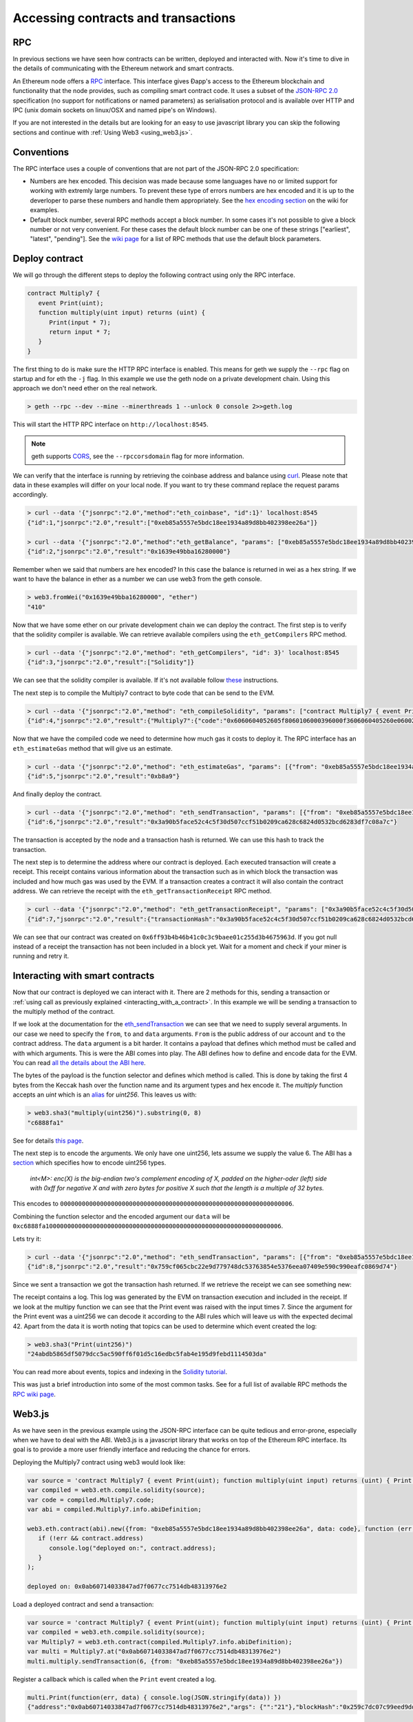 ********************************************************************************
Accessing contracts and transactions
********************************************************************************

RPC
================================================================================

In previous sections we have seen how contracts can be written, deployed and interacted with. Now it's time to dive in the details of communicating
with the Ethereum network and smart contracts.

An Ethereum node offers a `RPC <https://wikipedia.org/wiki/Remote_procedure_call>`_ interface. This interface gives Ðapp's access to the Ethereum
blockchain and functionality that the node provides, such as compiling smart contract code. It uses a subset of the
`JSON-RPC 2.0 <http://www.jsonrpc.org/specification>`_ specification (no support for notifications or named parameters) as serialisation protocol and
is available over HTTP and IPC (unix domain sockets on linux/OSX and named pipe's on Windows).

If you are not interested in the details but are looking for an easy to use javascript library you can skip the following sections and continue with :ref:`Using Web3 <using_web3.js>`.

Conventions
================================================================================
The RPC interface uses a couple of conventions that are not part of the JSON-RPC 2.0 specification:

* Numbers are hex encoded. This decision was made because some languages have no or limited support for working with extremly large numbers. To prevent
  these type of errors numbers are hex encoded and it is up to the deverloper to parse these numbers and handle them appropriately. See the
  `hex encoding section <https://github.com/ethereum/wiki/wiki/JSON-RPC#output-hex-values>`_ on the wiki for examples.
* Default block number, several RPC methods accept a block number. In some cases it's not possible to give a block number or not very convenient. For
  these cases the default block number can be one of these strings ["earliest", "latest", "pending"]. See the
  `wiki page <https://github.com/ethereum/wiki/wiki/JSON-RPC#the-default-block-parameter>`_ for a list of RPC methods that use the default block parameters.


Deploy contract
================================================================================
We will go through the different steps to deploy the following contract using only the RPC interface.

.. code:: js

   contract Multiply7 {
      event Print(uint);
      function multiply(uint input) returns (uint) {
         Print(input * 7);
         return input * 7;
      }
   }

The first thing to do is make sure the HTTP RPC interface is enabled. This means for geth we supply the ``--rpc`` flag on startup and for eth the ``-j``
flag. In this example we use the geth node on a private development chain. Using this approach we don't need ether on the real network.

.. code:: bash

    > geth --rpc --dev --mine --minerthreads 1 --unlock 0 console 2>>geth.log

This will start the HTTP RPC interface on ``http://localhost:8545``.

.. note:: geth supports `CORS <https://en.wikipedia.org/wiki/Cross-origin_resource_sharing>`_, see the ``--rpccorsdomain`` flag for more information.

We can verify that the interface is running by retrieving the coinbase address and balance using `curl <https://curl.haxx.se/download.html>`_. Please
note that data in these examples will differ on your local node. If you want to try these command replace the request params accordingly.

.. code:: bash

    > curl --data '{"jsonrpc":"2.0","method":"eth_coinbase", "id":1}' localhost:8545
    {"id":1,"jsonrpc":"2.0","result":["0xeb85a5557e5bdc18ee1934a89d8bb402398ee26a"]}

    > curl --data '{"jsonrpc":"2.0","method":"eth_getBalance", "params": ["0xeb85a5557e5bdc18ee1934a89d8bb402398ee26a"], "id":2}' localhost:8545
    {"id":2,"jsonrpc":"2.0","result":"0x1639e49bba16280000"}

Remember when we said that numbers are hex encoded? In this case the balance is returned in wei as a hex string. If we want to have the balance in
ether as a number we can use web3 from the geth console.

.. code:: js

    > web3.fromWei("0x1639e49bba16280000", "ether")
    "410"

Now that we have some ether on our private development chain we can deploy the contract. The first step is to verify that the solidity compiler is
available. We can retrieve available compilers using the ``eth_getCompilers`` RPC method.

.. code:: bash

   > curl --data '{"jsonrpc":"2.0","method": "eth_getCompilers", "id": 3}' localhost:8545
   {"id":3,"jsonrpc":"2.0","result":["Solidity"]}

We can see that the solidity compiler is available. If it's not available follow `these <http://solidity.readthedocs.org/en/latest/installing-solidity.html>`_
instructions.

The next step is to compile the Multiply7 contract to byte code that can be send to the EVM.

.. code:: bash

   > curl --data '{"jsonrpc":"2.0","method": "eth_compileSolidity", "params": ["contract Multiply7 { event Print(uint); function multiply(uint input) returns (uint) { Print(input * 7); return input * 7; } }"], "id": 4}' localhost:8545
   {"id":4,"jsonrpc":"2.0","result":{"Multiply7":{"code":"0x6060604052605f8060106000396000f3606060405260e060020a6000350463c6888fa18114601a575b005b60586004356007810260609081526000907f24abdb5865df5079dcc5ac590ff6f01d5c16edbc5fab4e195d9febd1114503da90602090a15060070290565b5060206060f3","info":{"source":"contract Multiply7 { event Print(uint); function multiply(uint input) returns (uint) { Print(input * 7); return input * 7; } }","language":"Solidity","languageVersion":"0.2.2","compilerVersion":"0.2.2","compilerOptions":"--bin --abi --userdoc --devdoc --add-std --optimize -o /tmp/solc205309041","abiDefinition":[{"constant":false,"inputs":[{"name":"input","type":"uint256"}],"name":"multiply","outputs":[{"name":"","type":"uint256"}],"type":"function"},{"anonymous":false,"inputs":[{"indexed":false,"name":"","type":"uint256"}],"name":"Print","type":"event"}],"userDoc":{"methods":{}},"developerDoc":{"methods":{}}}}}}

Now that we have the compiled code we need to determine how much gas it costs to deploy it. The RPC interface has an ``eth_estimateGas`` method that will
give us an estimate.

.. code:: bash

   > curl --data '{"jsonrpc":"2.0","method": "eth_estimateGas", "params": [{"from": "0xeb85a5557e5bdc18ee1934a89d8bb402398ee26a", "data": "0x6060604052605f8060106000396000f3606060405260e060020a6000350463c6888fa18114601a575b005b60586004356007810260609081526000907f24abdb5865df5079dcc5ac590ff6f01d5c16edbc5fab4e195d9febd1114503da90602090a15060070290565b5060206060f3"}], "id": 5}' localhost:8545
   {"id":5,"jsonrpc":"2.0","result":"0xb8a9"}

And finally deploy the contract.

.. code:: bash

   > curl --data '{"jsonrpc":"2.0","method": "eth_sendTransaction", "params": [{"from": "0xeb85a5557e5bdc18ee1934a89d8bb402398ee26a", "gas": "0xb8a9", "data": "0x6060604052605f8060106000396000f3606060405260e060020a6000350463c6888fa18114601a575b005b60586004356007810260609081526000907f24abdb5865df5079dcc5ac590ff6f01d5c16edbc5fab4e195d9febd1114503da90602090a15060070290565b5060206060f3"}], "id": 6}' localhost:8545
   {"id":6,"jsonrpc":"2.0","result":"0x3a90b5face52c4c5f30d507ccf51b0209ca628c6824d0532bcd6283df7c08a7c"}

The transaction is accepted by the node and a transaction hash is returned. We can use this hash to track the transaction.

The next step is to determine the address where our contract is deployed. Each executed transaction will create a receipt. This receipt contains
various information about the transaction such as in which block the transaction was included and how much gas was used by the EVM. If a transaction
creates a contract it will also contain the contract address. We can retrieve the receipt with the ``eth_getTransactionReceipt`` RPC method.

.. code:: bash

   > curl --data '{"jsonrpc":"2.0","method": "eth_getTransactionReceipt", "params": ["0x3a90b5face52c4c5f30d507ccf51b0209ca628c6824d0532bcd6283df7c08a7c"], "id": 7}' localhost:8545
   {"id":7,"jsonrpc":"2.0","result":{"transactionHash":"0x3a90b5face52c4c5f30d507ccf51b0209ca628c6824d0532bcd6283df7c08a7c","transactionIndex":"0x0","blockNumber":"0x4c","blockHash":"0xe286656e478a1b99030e318d0f5c3a61a644f25e63deaa8be52e80da1e7b0c47","cumulativeGasUsed":"0xb8a9","gasUsed":"0xb8a9","contractAddress":"0x6ff93b4b46b41c0c3c9baee01c255d3b4675963d","logs":[]}}

We can see that our contract was created on ``0x6ff93b4b46b41c0c3c9baee01c255d3b4675963d``. If you got null instead of a receipt the transaction has
not been included in a block yet. Wait for a moment and check if your miner is running and retry it.


Interacting with smart contracts
================================================================================
Now that our contract is deployed we can interact with it. There are 2 methods for this, sending a transaction or :ref:`using call as previously explained <interacting_with_a_contract>`. In this example we will be sending a transaction to the multiply method of the contract.

If we look at the documentation for the `eth_sendTransaction <https://github.com/ethereum/wiki/wiki/JSON-RPC#eth_sendtransaction>`_ we can see that we need to supply
several arguments. In our case we need to specify the ``from``, ``to`` and ``data`` arguments. ``From`` is the public address of our account and ``to``
the contract address. The ``data`` argument is a bit harder. It contains a payload that defines which method must be called and with which arguments.
This is were the ABI comes into play. The ABI defines how to define and encode data for the EVM. You can read
`all the details about the ABI here <https://github.com/ethereum/wiki/wiki/Ethereum-Contract-ABI>`_.

The bytes of the payload is the function selector and defines which method is called. This is done by taking the first 4 bytes from the Keccak hash
over the function name and its argument types and hex encode it. The `multiply` function accepts an `uint` which is an
`alias <http://solidity.readthedocs.org/en/latest/types.html#integers>`_ for `uint256`. This leaves us with:

.. code:: js

   > web3.sha3("multiply(uint256)").substring(0, 8)
   "c6888fa1"

See for details `this page <https://github.com/ethereum/wiki/wiki/Ethereum-Contract-ABI#function-selector>`_.

The next step is to encode the arguments. We only have one uint256, lets assume we supply the value 6. The ABI has a
`section <https://github.com/ethereum/wiki/wiki/Ethereum-Contract-ABI#argument-encoding>`_ which specifies how to encode uint256 types.

   `int<M>: enc(X) is the big-endian two's complement encoding of X, padded on the higher-oder (left) side with 0xff for negative X and with zero bytes
   for positive X such that the length is a multiple of 32 bytes.`

This encodes to ``0000000000000000000000000000000000000000000000000000000000000006``.

Combining the function selector and the encoded argument our ``data`` will be ``0xc6888fa10000000000000000000000000000000000000000000000000000000000000006``.

Lets try it:

.. code:: bash

   > curl --data '{"jsonrpc":"2.0","method": "eth_sendTransaction", "params": [{"from": "0xeb85a5557e5bdc18ee1934a89d8bb402398ee26a", "to": "0x6ff93b4b46b41c0c3c9baee01c255d3b4675963d", "data": "0xc6888fa10000000000000000000000000000000000000000000000000000000000000006"}], "id": 8}' localhost:8545
   {"id":8,"jsonrpc":"2.0","result":"0x759cf065cbc22e9d779748dc53763854e5376eea07409e590c990eafc0869d74"}

Since we sent a transaction we got the transaction hash returned. If we retrieve the receipt we can see something new:

.. code-block:: js
   :emphasize-lines: 7

   {
      blockHash: "0xbf0a347307b8c63dd8c1d3d7cbdc0b463e6e7c9bf0a35be40393588242f01d55",
      blockNumber: 268,
      contractAddress: null,
      cumulativeGasUsed: 22631,
      gasUsed: 22631,
      logs: [{
         address: "0x6ff93b4b46b41c0c3c9baee01c255d3b4675963d",
         blockHash: "0xbf0a347307b8c63dd8c1d3d7cbdc0b463e6e7c9bf0a35be40393588242f01d55",
         blockNumber: 268,
         data: "0x000000000000000000000000000000000000000000000000000000000000002a",
         logIndex: 0,
         topics: ["0x24abdb5865df5079dcc5ac590ff6f01d5c16edbc5fab4e195d9febd1114503da"],
         transactionHash: "0x759cf065cbc22e9d779748dc53763854e5376eea07409e590c990eafc0869d74",
         transactionIndex: 0
     }],
     transactionHash: "0x759cf065cbc22e9d779748dc53763854e5376eea07409e590c990eafc0869d74",
     transactionIndex: 0
   }

The receipt contains a log. This log was generated by the EVM on transaction execution and included in the receipt. If we look at the multipy function
we can see that the Print event was raised with the input times 7. Since the argument for the Print event was a uint256 we can decode it according to
the ABI rules which will leave us with the expected decimal 42. Apart from the data it is worth noting that topics can be used to determine which
event created the log:

.. code:: js

   > web3.sha3("Print(uint256)")
   "24abdb5865df5079dcc5ac590ff6f01d5c16edbc5fab4e195d9febd1114503da"

You can read more about events, topics and indexing in the `Solidity tutorial <http://solidity.readthedocs.org/en/latest/contracts.html#events>`_.

This was just a brief introduction into some of the most common tasks. See for a full list of available RPC methods the
`RPC wiki page <https://github.com/ethereum/wiki/wiki/JSON-RPC#json-rpc-methods>`_.

.. _using_web3.js:

Web3.js
================================================================================
As we have seen in the previous example using the JSON-RPC interface can be quite tedious and error-prone, especially when we have to deal with the
ABI. Web3.js is a javascript library that works on top of the Ethereum RPC interface. Its goal is to provide a more user friendly interface and
reducing the chance for errors.

Deploying the Multiply7 contract using web3 would look like:

.. code:: js

   var source = 'contract Multiply7 { event Print(uint); function multiply(uint input) returns (uint) { Print(input * 7); return input * 7; } }';
   var compiled = web3.eth.compile.solidity(source);
   var code = compiled.Multiply7.code;
   var abi = compiled.Multiply7.info.abiDefinition;

   web3.eth.contract(abi).new({from: "0xeb85a5557e5bdc18ee1934a89d8bb402398ee26a", data: code}, function (err, contract) {
      if (!err && contract.address)
         console.log("deployed on:", contract.address);
      }
   );

   deployed on: 0x0ab60714033847ad7f0677cc7514db48313976e2

Load a deployed contract and send a transaction:

.. code:: js

   var source = 'contract Multiply7 { event Print(uint); function multiply(uint input) returns (uint) { Print(input * 7); return input * 7; } }';
   var compiled = web3.eth.compile.solidity(source);
   var Multiply7 = web3.eth.contract(compiled.Multiply7.info.abiDefinition);
   var multi = Multiply7.at("0x0ab60714033847ad7f0677cc7514db48313976e2")
   multi.multiply.sendTransaction(6, {from: "0xeb85a5557e5bdc18ee1934a89d8bb402398ee26a"})

Register a callback which is called when the ``Print`` event created a log.

.. code:: js

   multi.Print(function(err, data) { console.log(JSON.stringify(data)) })
   {"address":"0x0ab60714033847ad7f0677cc7514db48313976e2","args": {"":"21"},"blockHash":"0x259c7dc07c99eed9dd884dcaf3e00a81b2a1c83df2d9855ce14c464b59f0c8b3","blockNumber":539,"event":"Print","logIndex":0, "transactionHash":"0x5c115aaa5418118457e96d3c44a3b66fe9f2bead630d79455d0ecd832dc88d48","transactionIndex":0}

See for more information the `web3.js <https://github.com/ethereum/wiki/wiki/JavaScript-API>`_ wiki page.

Console
================================================================================

The geth `console <https://github.com/ethereum/go-ethereum/wiki/JavaScript-Console>`_ offers a command line interface with a javascript runtime. It
can connect to a local or remote geth or eth node. It will load the web3.js library that users can use. This allows users to deploy and interact with
smart contract from the console using web3.js. In fact the examples in the :ref:`Web3.js <using_web3.js>` section can by copied into the console.


Viewing Contracts and Transactions
================================================================================

There are several online blockchain explorers available that will allow you to inspect the Ethereum blockchain.
See for a list: :ref:`Blockchain explorers <blockchain_explorers>`.


.. _blockchain_explorers:

Hosted blockchain explorers
--------------------------------------------------------------------------------

-  `EtherChain <https://www.etherchain.org/>`_
-  `EtherCamp <https://live.ether.camp/>`_
-  `EtherScan <http://etherscan.io/>`_ (and for `Testnet <http://testnet.etherscan.io>`_)

Other Resources
--------------------------------------------------------------------------------

* `EtherNodes <http://ethernodes.org/>`_ - Geographic distribution of nodes and split by client
* `EtherListen <http://www.etherlisten.com>`_ - Realtime Ethereum transaction visualizer and audializer
